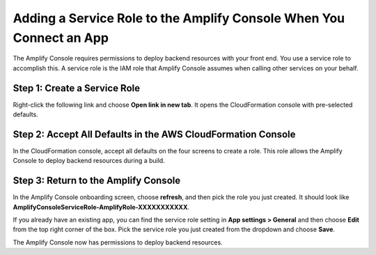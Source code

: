 .. _how-to-service-role-amplify-console:

####################################################################
Adding a Service Role to the Amplify Console When You Connect an App
####################################################################

The Amplify Console requires permissions to deploy backend resources with your front end. You use a service role to accomplish this. A service role is the IAM role that Amplify Console assumes when calling other services on your behalf.

Step 1: Create a Service Role
-----------------------------
Right-click the following link and choose **Open link in new tab**. It opens the CloudFormation console with pre-selected defaults.

.. image:: images/amplify-cloudformation-launch-stack.png
   :target: /amplify/latest/userguide/launch-stack

Step 2: Accept All Defaults in the AWS CloudFormation Console
-------------------------------------------------------------

In the CloudFormation console, accept all defaults on the four screens to create a role. This role allows the Amplify Console to deploy backend resources during a build.


Step 3: Return to the Amplify Console
-------------------------------------

In the Amplify Console onboarding screen, choose **refresh**, and then pick the role you just created. It should look like **AmplifyConsoleServiceRole-AmplifyRole-XXXXXXXXXXX**.

.. image:: images/amplify-servicerole.png

If you already have an existing app, you can find the service role setting in **App settings > General** and then choose **Edit** from the top right corner of the box. Pick the service role you just created from the dropdown and choose **Save**.

.. image:: images/amplify-servicerole2.png
   :width: 500px

The Amplify Console now has permissions to deploy backend resources.